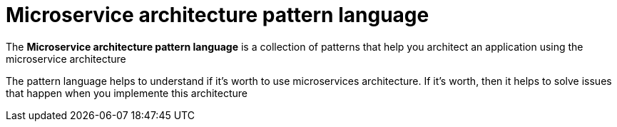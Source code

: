 = Microservice architecture pattern language

The *Microservice architecture pattern language* is a collection of patterns that help you architect an application using the microservice architecture


****
[big gray]#The pattern language helps to understand if it’s worth to use microservices architecture. If it’s worth, then it helps to solve issues that happen when you implemente this architecture#
****

